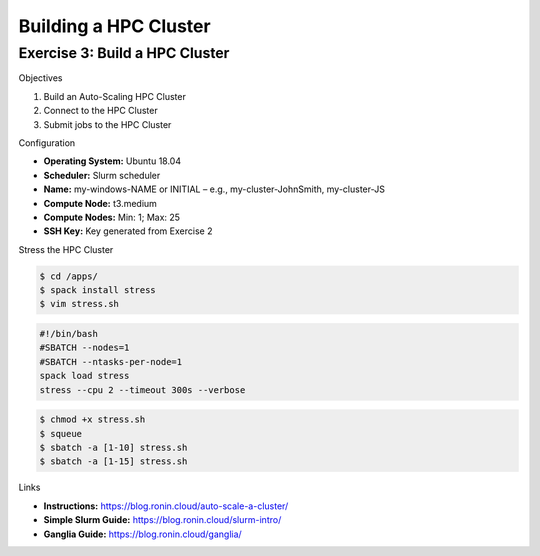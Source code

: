 Building a HPC Cluster
==================

Exercise 3: Build a HPC Cluster
-------------------------------
Objectives

#. Build an Auto-Scaling HPC Cluster
#. Connect to the HPC Cluster
#. Submit jobs to the HPC Cluster

Configuration

* **Operating System:** Ubuntu 18.04
*	**Scheduler:** Slurm scheduler
*	**Name:** my-windows-NAME or INITIAL – e.g., my-cluster-JohnSmith, my-cluster-JS
*	**Compute Node:** t3.medium
*	**Compute Nodes:** Min: 1; Max: 25
*	**SSH Key:** Key generated from Exercise 2

Stress the HPC Cluster

.. code-block:: console

   $ cd /apps/
   $ spack install stress
   $ vim stress.sh

.. code-block:: shell

   #!/bin/bash
   #SBATCH --nodes=1
   #SBATCH --ntasks-per-node=1
   spack load stress
   stress --cpu 2 --timeout 300s --verbose

.. code-block:: console

   $ chmod +x stress.sh
   $ squeue
   $ sbatch -a [1-10] stress.sh
   $ sbatch -a [1-15] stress.sh

Links

* **Instructions:** https://blog.ronin.cloud/auto-scale-a-cluster/
* **Simple Slurm Guide:** https://blog.ronin.cloud/slurm-intro/
* **Ganglia Guide:** https://blog.ronin.cloud/ganglia/ 
